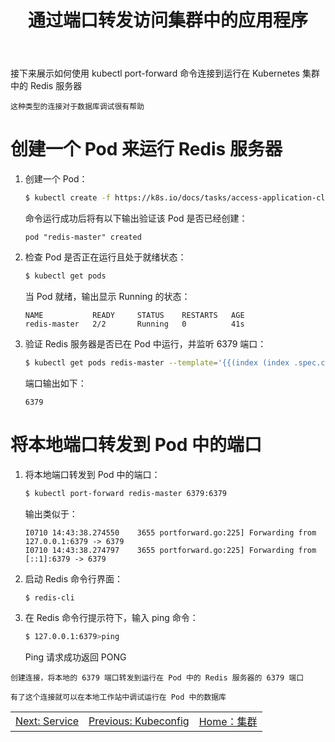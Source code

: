 #+TITLE: 通过端口转发访问集群中的应用程序
#+HTML_HEAD: <link rel="stylesheet" type="text/css" href="../../css/main.css" />
#+HTML_LINK_UP: kubeconfig.html
#+HTML_LINK_HOME: cluster.html
#+OPTIONS: num:nil timestamp:nil ^:nil

接下来展示如何使用 kubectl port-forward 命令连接到运行在 Kubernetes 集群中的 Redis 服务器

#+begin_example
  这种类型的连接对于数据库调试很有帮助
#+end_example
* 创建一个 Pod 来运行 Redis 服务器
  1. 创建一个 Pod：
     #+begin_src sh 
       $ kubectl create -f https://k8s.io/docs/tasks/access-application-cluster/redis-master.yaml
     #+end_src
     命令运行成功后将有以下输出验证该 Pod 是否已经创建：
     #+begin_example
       pod "redis-master" created
     #+end_example
  2. 检查 Pod 是否正在运行且处于就绪状态：
     #+begin_src sh 
       $ kubectl get pods
     #+end_src
     当 Pod 就绪，输出显示 Running 的状态：
     #+begin_example
	NAME           READY     STATUS    RESTARTS   AGE
	redis-master   2/2       Running   0          41s
     #+end_example
  3. 验证 Redis 服务器是否已在 Pod 中运行，并监听 6379 端口：
     #+begin_src sh 
       $ kubectl get pods redis-master --template='{{(index (index .spec.containers 0).ports 0).containerPort}}{{"\n"}}'
     #+end_src
     端口输出如下：
     #+begin_example
       6379
     #+end_example

* 将本地端口转发到 Pod 中的端口
  1. 将本地端口转发到 Pod 中的端口：
     #+begin_src sh 
       $ kubectl port-forward redis-master 6379:6379
     #+end_src
     输出类似于：
     #+begin_example
	I0710 14:43:38.274550    3655 portforward.go:225] Forwarding from 127.0.0.1:6379 -> 6379
	I0710 14:43:38.274797    3655 portforward.go:225] Forwarding from [::1]:6379 -> 6379
     #+end_example
  2. 启动 Redis 命令行界面：
     #+begin_src sh 
       $ redis-cli
     #+end_src
  3. 在 Redis 命令行提示符下，输入 ping 命令：
     #+begin_src sh 
       $ 127.0.0.1:6379>ping
     #+end_src

     Ping 请求成功返回 PONG

  #+begin_example
    创建连接，将本地的 6379 端口转发到运行在 Pod 中的 Redis 服务器的 6379 端口

    有了这个连接就可以在本地工作站中调试运行在 Pod 中的数据库
  #+end_example

  | [[file:service.org][Next: Service]] | [[file:kubeconfig.org][Previous: Kubeconfig]] | [[file:cluster.org][Home：集群]] |
